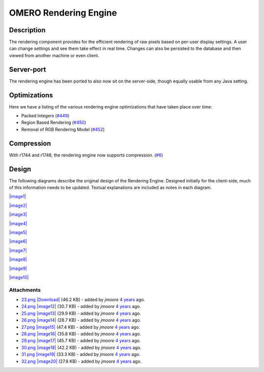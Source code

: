 OMERO Rendering Engine
======================

Description
-----------

The rendering component provides for the efficient rendering of raw
pixels based on per-user display settings. A user can change settings
and see them take effect in real time. Changes can also be persisted to
the database and then viewed from another machine or even client.

Server-port
-----------

The rendering engine has been ported to also now sit on the server-side,
though equally usable from any Java setting.

Optimizations
-------------

Here we have a listing of the various rendering engine optimizations
that have taken place over time:

-  Packed Integers (`#449 </ome/ticket/449>`_)
-  Region Based Rendering (`#450 </ome/ticket/450>`_)
-  Removal of RGB Rendering Model (`#452 </ome/ticket/452>`_)

Compression
-----------

With r1744 and r1748, the rendering engine now supports compression.
(`#6 </ome/ticket/6>`_)

Design
------

The following diagrams describe the original design of the Rendering
Engine. Designed initially for the client-side, much of this information
needs to be updated. Textual explanations are included as notes in each
diagram.

`|image1| </ome/attachment/wiki/RenderingEngine/23.png>`_

`|image2| </ome/attachment/wiki/RenderingEngine/24.png>`_

`|image3| </ome/attachment/wiki/RenderingEngine/25.png>`_

`|image4| </ome/attachment/wiki/RenderingEngine/26.png>`_

`|image5| </ome/attachment/wiki/RenderingEngine/27.png>`_

`|image6| </ome/attachment/wiki/RenderingEngine/28.png>`_

`|image7| </ome/attachment/wiki/RenderingEngine/29.png>`_

`|image8| </ome/attachment/wiki/RenderingEngine/30.png>`_

`|image9| </ome/attachment/wiki/RenderingEngine/31.png>`_

`|image10| </ome/attachment/wiki/RenderingEngine/32.png>`_

Attachments
~~~~~~~~~~~

-  `23.png </ome/attachment/wiki/RenderingEngine/23.png>`_
   `|Download| </ome/raw-attachment/wiki/RenderingEngine/23.png>`_ (46.2
   KB) - added by *jmoore* `4
   years </ome/timeline?from=2008-09-16T09%3A19%3A09%2B01%3A00&precision=second>`_
   ago.
-  `24.png </ome/attachment/wiki/RenderingEngine/24.png>`_
   `|image12| </ome/raw-attachment/wiki/RenderingEngine/24.png>`_ (30.7
   KB) - added by *jmoore* `4
   years </ome/timeline?from=2008-09-16T09%3A19%3A25%2B01%3A00&precision=second>`_
   ago.
-  `25.png </ome/attachment/wiki/RenderingEngine/25.png>`_
   `|image13| </ome/raw-attachment/wiki/RenderingEngine/25.png>`_ (29.9
   KB) - added by *jmoore* `4
   years </ome/timeline?from=2008-09-16T09%3A20%3A31%2B01%3A00&precision=second>`_
   ago.
-  `26.png </ome/attachment/wiki/RenderingEngine/26.png>`_
   `|image14| </ome/raw-attachment/wiki/RenderingEngine/26.png>`_ (28.7
   KB) - added by *jmoore* `4
   years </ome/timeline?from=2008-09-16T09%3A21%3A01%2B01%3A00&precision=second>`_
   ago.
-  `27.png </ome/attachment/wiki/RenderingEngine/27.png>`_
   `|image15| </ome/raw-attachment/wiki/RenderingEngine/27.png>`_ (47.4
   KB) - added by *jmoore* `4
   years </ome/timeline?from=2008-09-16T09%3A21%3A43%2B01%3A00&precision=second>`_
   ago.
-  `28.png </ome/attachment/wiki/RenderingEngine/28.png>`_
   `|image16| </ome/raw-attachment/wiki/RenderingEngine/28.png>`_ (35.8
   KB) - added by *jmoore* `4
   years </ome/timeline?from=2008-09-16T09%3A21%3A57%2B01%3A00&precision=second>`_
   ago.
-  `29.png </ome/attachment/wiki/RenderingEngine/29.png>`_
   `|image17| </ome/raw-attachment/wiki/RenderingEngine/29.png>`_ (45.7
   KB) - added by *jmoore* `4
   years </ome/timeline?from=2008-09-16T09%3A22%3A11%2B01%3A00&precision=second>`_
   ago.
-  `30.png </ome/attachment/wiki/RenderingEngine/30.png>`_
   `|image18| </ome/raw-attachment/wiki/RenderingEngine/30.png>`_ (42.2
   KB) - added by *jmoore* `4
   years </ome/timeline?from=2008-09-16T09%3A22%3A55%2B01%3A00&precision=second>`_
   ago.
-  `31.png </ome/attachment/wiki/RenderingEngine/31.png>`_
   `|image19| </ome/raw-attachment/wiki/RenderingEngine/31.png>`_ (33.3
   KB) - added by *jmoore* `4
   years </ome/timeline?from=2008-09-16T09%3A23%3A09%2B01%3A00&precision=second>`_
   ago.
-  `32.png </ome/attachment/wiki/RenderingEngine/32.png>`_
   `|image20| </ome/raw-attachment/wiki/RenderingEngine/32.png>`_ (27.8
   KB) - added by *jmoore* `4
   years </ome/timeline?from=2008-09-16T09%3A23%3A21%2B01%3A00&precision=second>`_
   ago.
